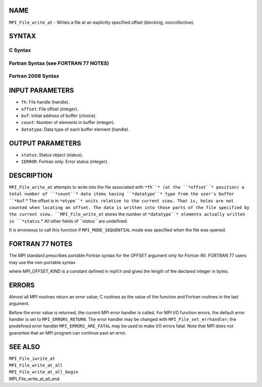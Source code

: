 NAME
----

``MPI_File_write_at`` - Writes a file at an explicitly specified offset
(blocking, noncollective).

SYNTAX
------

.. code-block:: FOOBAR_ERROR
   :linenos:

C Syntax
~~~~~~~~

.. code-block:: c
   :linenos:

   #include <mpi.h>
   int MPI_File_write_at(MPI_File fh, MPI_Offset offset, const void *buf,
   	int count, MPI_Datatype datatype, MPI_Status *status)

Fortran Syntax (see FORTRAN 77 NOTES)
~~~~~~~~~~~~~~~~~~~~~~~~~~~~~~~~~~~~~

.. code-block:: c
   :linenos:

   USE MPI
   ! or the older form: INCLUDE 'mpif.h'
   MPI_FILE_WRITE_AT(FH, OFFSET, BUF, COUNT,
   	DATATYPE, STATUS, IERROR)
   	<type>	BUF(*)
   	INTEGER	FH, COUNT, DATATYPE, STATUS(MPI_STATUS_SIZE), IERROR
   	INTEGER(KIND=MPI_OFFSET_KIND)	OFFSET

Fortran 2008 Syntax
~~~~~~~~~~~~~~~~~~~

.. code-block:: fortran
   :linenos:

   USE mpi_f08
   MPI_File_write_at(fh, offset, buf, count, datatype, status, ierror)
   	TYPE(MPI_File), INTENT(IN) :: fh
   	INTEGER(KIND=MPI_OFFSET_KIND), INTENT(IN) :: offset
   	TYPE(*), DIMENSION(..), INTENT(IN) :: buf
   	INTEGER, INTENT(IN) :: count
   	TYPE(MPI_Datatype), INTENT(IN) :: datatype
   	TYPE(MPI_Status) :: status
   	INTEGER, OPTIONAL, INTENT(OUT) :: ierror

INPUT PARAMETERS
----------------

* ``fh``: File handle (handle).

* ``offset``: File offset (integer).

* ``buf``: Initial address of buffer (choice).

* ``count``: Number of elements in buffer (integer).

* ``datatype``: Data type of each buffer element (handle).

OUTPUT PARAMETERS
-----------------

* ``status``: Status object (status).

* ``IERROR``: Fortran only: Error status (integer).

DESCRIPTION
-----------

``MPI_File_write_at`` attempts to write into the file associated with ``*fh``*
(at the ``*offset``* position) a total number of ``*count``* data items having
``*datatype``* type from the user's buffer ``*buf``.* The offset is in ``*etype``*
units relative to the current view. That is, holes are not counted when
locating an offset. The data is written into those parts of the file
specified by the current view. ``MPI_File_write_at`` stores the number of
``*datatype``* elements actually written in ``*status``.* All other fields of
``*status``* are undefined.

It is erroneous to call this function if ``MPI_MODE_SEQUENTIAL`` mode was
specified when the file was opened.

FORTRAN 77 NOTES
----------------

The MPI standard prescribes portable Fortran syntax for the *OFFSET*
argument only for Fortran 90. FORTRAN 77 users may use the non-portable
syntax

.. code-block:: fortran
   :linenos:

        INTEGER*MPI_OFFSET_KIND OFFSET

where MPI_OFFSET_KIND is a constant defined in mpif.h and gives the
length of the declared integer in bytes.

ERRORS
------

Almost all MPI routines return an error value; C routines as the value
of the function and Fortran routines in the last argument.

Before the error value is returned, the current MPI error handler is
called. For MPI I/O function errors, the default error handler is set to
``MPI_ERRORS_RETURN``. The error handler may be changed with
``MPI_File_set_errhandler``; the predefined error handler
``MPI_ERRORS_ARE_FATAL`` may be used to make I/O errors fatal. Note that MPI
does not guarantee that an MPI program can continue past an error.

SEE ALSO
--------

| ``MPI_File_iwrite_at``
| ``MPI_File_write_at_all``
| ``MPI_File_write_at_all_begin``
| MPI_File_write_at_all_end
